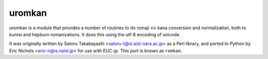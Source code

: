 uromkan
-----------

uromkan is a module that provides a number of routines to do romaji <-> kana
conversion and normalization, both to kunrei and hepburn romanizations.  It
does this using the utf-8 encoding of unicode.

It was originally written by Satoru Takabayashi <satoru-t@is.aist-nara.ac.jp>
as a Perl library, and ported to Python by Eric Nichols <eric-n@is.naist.jp>
for use with EUC-jp.  This port is known as ``romkan``.


